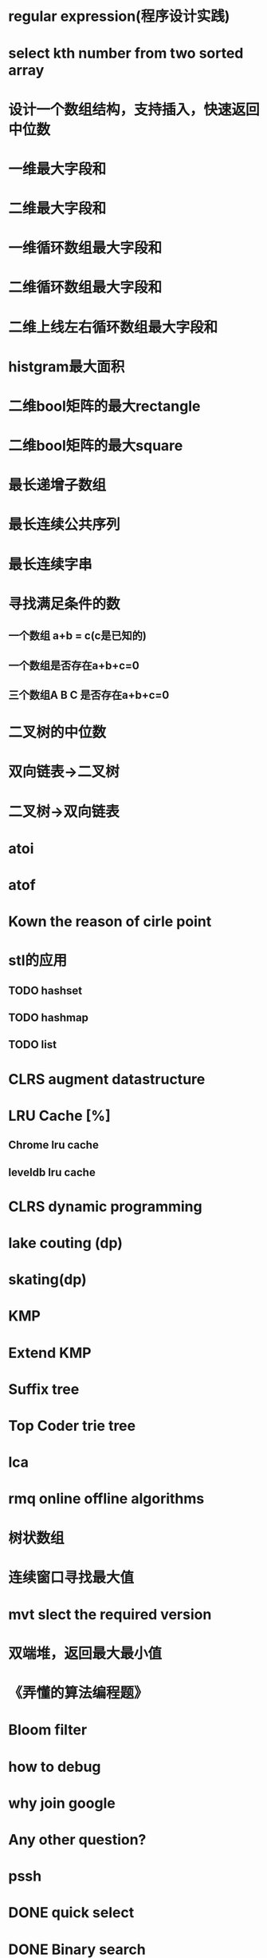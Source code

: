 * regular expression(程序设计实践)
* select kth number from two sorted array
* 设计一个数组结构，支持插入，快速返回中位数
* 一维最大字段和
* 二维最大字段和
* 一维循环数组最大字段和
* 二维循环数组最大字段和
* 二维上线左右循环数组最大字段和
* histgram最大面积
* 二维bool矩阵的最大rectangle
* 二维bool矩阵的最大square
* 最长递增子数组
* 最长连续公共序列
* 最长连续字串
* 寻找满足条件的数
** 一个数组 a+b = c(c是已知的)
** 一个数组是否存在a+b+c=0
** 三个数组A B C 是否存在a+b+c=0
* 二叉树的中位数
* 双向链表->二叉树
* 二叉树->双向链表
* atoi
* atof
* Kown the reason of cirle point
* stl的应用
** TODO hashset
** TODO hashmap
** TODO list
* CLRS augment datastructure
* LRU Cache [%]
** Chrome lru cache
** leveldb lru cache
* CLRS dynamic programming
* lake couting (dp)
* skating(dp)
* KMP
* Extend KMP
* Suffix tree
* Top Coder trie tree
* lca
* rmq online offline algorithms
* 树状数组
* 连续窗口寻找最大值
* mvt slect the required version
* 双端堆，返回最大最小值
* 《弄懂的算法编程题》
* Bloom filter
* how to debug
* why join google
* Any other question?
* pssh


* DONE quick select
* DONE Binary search
** DONE lowe rbound
** DONE uppper bound
* DONE Permulation
* DONE Combine
* DONE Power
* DONE Complex list copy
* DONE reverse sigle linked list
* DONE reverse double linked list
* DONE monkey move bananas
* DONE List
** DONE mid number of list
** DONE last k number of list
* DONE 找明星
* DONE stl的应用 [100%]
** DONE vector 2-d vector
** DONE string resize
** DONE string reserve
** DONE std::reverse
* DONE fabric
* DONE 二进制中1的个数
* DONE 寻找水王
* DONE Phone number
* DONE max length of bst
* DONE throw eggs （DP）
* DONE Intersting google interview
* DONE itoa
* DONE memcpy (assert)
* DONE memmov (指针位置)
* DONE stack
** DONE Use 2 stack to implement queue
** DONE Find the minimum of the stack
* List [100%]
** DONE Find whether the list had a cirle
** DONE Find the cirle point
** DONE Whether two list has intersection
* DONE Quick Sort
* DONE Merge Sort
* DONE What's thread safe
* DONE Binary Search tree insert
* DONE Poker shuffle
* DONE 不知到行数，从中随机挑一行/n行
* DONE n个0-n^2-1的数进行排序
* DONE 24点
* DONE 逆转字符串
* DONE Valid bst(判断条件不要弄反了，自信的多检查一下，总有可能出错)
* DONE poor monkey
* DONE rotaetd array search
* DONE 走台阶
* DONE big integer add sub mul div
* DONE Joseph
** DONE array
** DONE list
** DONE formula